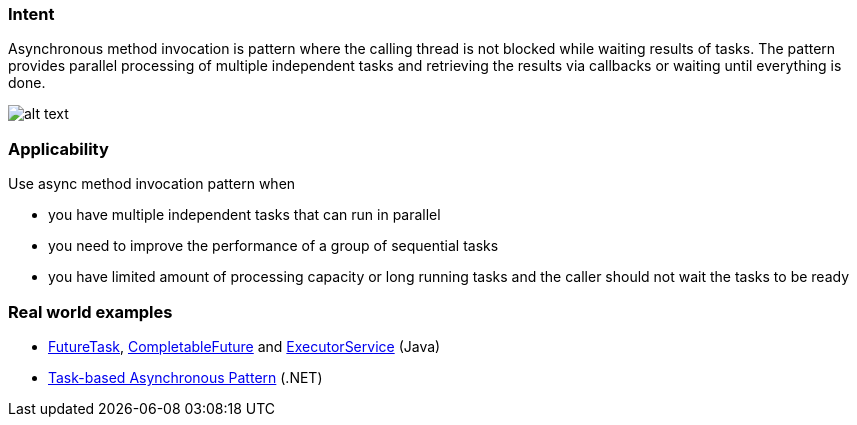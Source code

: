 === Intent

Asynchronous method invocation is pattern where the calling thread
is not blocked while waiting results of tasks. The pattern provides parallel
processing of multiple independent tasks and retrieving the results via
callbacks or waiting until everything is done. 

image:./etc/async-method-invocation.png[alt text]

=== Applicability

Use async method invocation pattern when

* you have multiple independent tasks that can run in parallel
* you need to improve the performance of a group of sequential tasks
* you have limited amount of processing capacity or long running tasks and the
 caller should not wait the tasks to be ready

=== Real world examples

* http://docs.oracle.com/javase/8/docs/api/java/util/concurrent/FutureTask.html[FutureTask], https://docs.oracle.com/javase/8/docs/api/java/util/concurrent/CompletableFuture.html[CompletableFuture] and http://docs.oracle.com/javase/8/docs/api/java/util/concurrent/ExecutorService.html[ExecutorService] (Java)
* https://msdn.microsoft.com/en-us/library/hh873175.aspx[Task-based Asynchronous Pattern] (.NET)